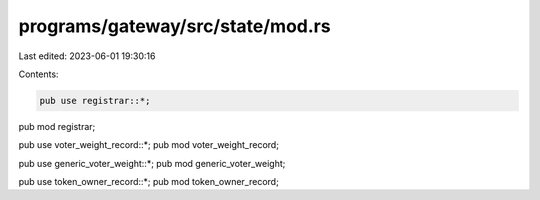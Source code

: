 programs/gateway/src/state/mod.rs
=================================

Last edited: 2023-06-01 19:30:16

Contents:

.. code-block:: rs

    pub use registrar::*;
pub mod registrar;

pub use voter_weight_record::*;
pub mod voter_weight_record;

pub use generic_voter_weight::*;
pub mod generic_voter_weight;

pub use token_owner_record::*;
pub mod token_owner_record;


